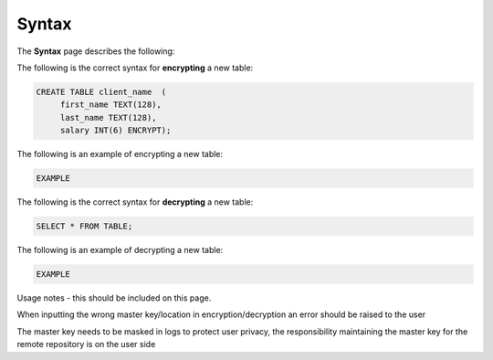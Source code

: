 .. _data_encryption_syntax:

***********************
Syntax
***********************

The **Syntax** page describes the following:

.. contents::
   :local:
   :depth: 1

The following is the correct syntax for **encrypting** a new table:

.. code-block:: console
     
   CREATE TABLE client_name  (
        first_name TEXT(128),
        last_name TEXT(128),
        salary INT(6) ENCRYPT);
		
The following is an example of encrypting a new table:

.. code-block:: console
     
   EXAMPLE
  
The following is the correct syntax for **decrypting** a new table:

.. code-block:: console

   SELECT * FROM TABLE;

The following is an example of decrypting a new table:

.. code-block:: console
     
   EXAMPLE
   
Usage notes - this should be included on this page.

When inputting the wrong master key/location in encryption/decryption an error should be raised to the user

The master key needs to be masked in logs to protect user privacy, the responsibility maintaining the master key for the remote repository is on the user side